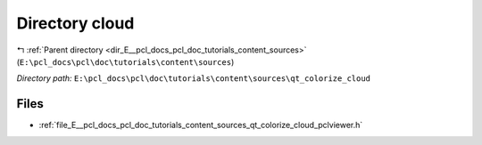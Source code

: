 .. _dir_E__pcl_docs_pcl_doc_tutorials_content_sources_qt_colorize_cloud:


Directory cloud
===============


|exhale_lsh| :ref:`Parent directory <dir_E__pcl_docs_pcl_doc_tutorials_content_sources>` (``E:\pcl_docs\pcl\doc\tutorials\content\sources``)

.. |exhale_lsh| unicode:: U+021B0 .. UPWARDS ARROW WITH TIP LEFTWARDS

*Directory path:* ``E:\pcl_docs\pcl\doc\tutorials\content\sources\qt_colorize_cloud``


Files
-----

- :ref:`file_E__pcl_docs_pcl_doc_tutorials_content_sources_qt_colorize_cloud_pclviewer.h`


